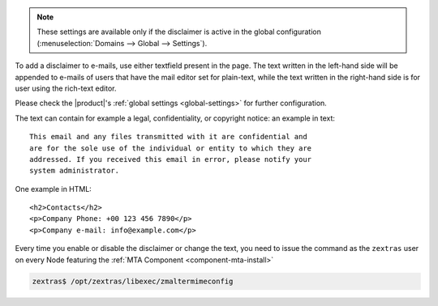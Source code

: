 
.. note:: These settings are available only if the disclaimer is
   active in the global configuration (:menuselection:`Domains -->
   Global --> Settings`).


To add a disclaimer to e-mails, use either textfield present in the
page. The text written in the left-hand side will be appended to
e-mails of users that have the mail editor set for plain-text, while
the text written in the right-hand side is for user using the
rich-text editor.

Please check the |product|'s :ref:`global settings <global-settings>`
for further configuration.

The text can contain for example a legal, confidentiality, or
copyright notice: an example in text::

  This email and any files transmitted with it are confidential and
  are for the sole use of the individual or entity to which they are
  addressed. If you received this email in error, please notify your
  system administrator.

One example in HTML::

  <h2>Contacts</h2>
  <p>Company Phone: +00 123 456 7890</p>
  <p>Company e-mail: info@example.com</p>

Every time you enable or disable the disclaimer or change the text,
you need to issue the command as the ``zextras`` user on every Node
featuring the :ref:`MTA Component <component-mta-install>`

.. code:: console

   zextras$ /opt/zextras/libexec/zmaltermimeconfig

.. seealso:: Domain disclaimer can be managed from the CLI as well,
   please refer to Section :ref:`disclaimer-cli`.
